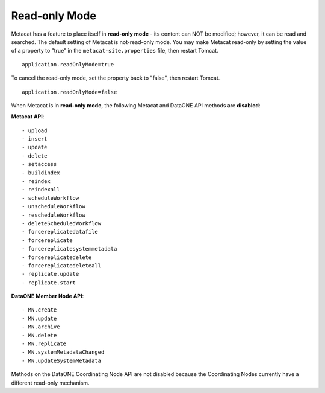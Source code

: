 Read-only Mode
~~~~~~~~~~~~~~

Metacat has a feature to place itself in **read-only mode** - its content can NOT be
modified; however, it can be read and searched. The default setting of Metacat is
not-read-only mode. You may make Metacat read-only by setting the value of a property to "true"
in the ``metacat-site.properties`` file, then restart Tomcat.

::

 application.readOnlyMode=true

To cancel the read-only mode, set the property back to "false", then restart Tomcat.

::

 application.readOnlyMode=false

When Metacat is in **read-only mode**, the following Metacat and DataONE API methods are
**disabled**:

**Metacat API**::

- upload
- insert
- update
- delete
- setaccess
- buildindex
- reindex
- reindexall
- scheduleWorkflow
- unscheduleWorkflow
- rescheduleWorkflow
- deleteScheduledWorkflow
- forcereplicatedatafile
- forcereplicate
- forcereplicatesystemmetadata
- forcereplicatedelete
- forcereplicatedeleteall
- replicate.update
- replicate.start

**DataONE Member Node API**::

- MN.create
- MN.update
- MN.archive
- MN.delete
- MN.replicate
- MN.systemMetadataChanged
- MN.updateSystemMetadata

Methods on the DataONE Coordinating Node API are not disabled because the Coordinating Nodes
currently have a different read-only mechanism.
